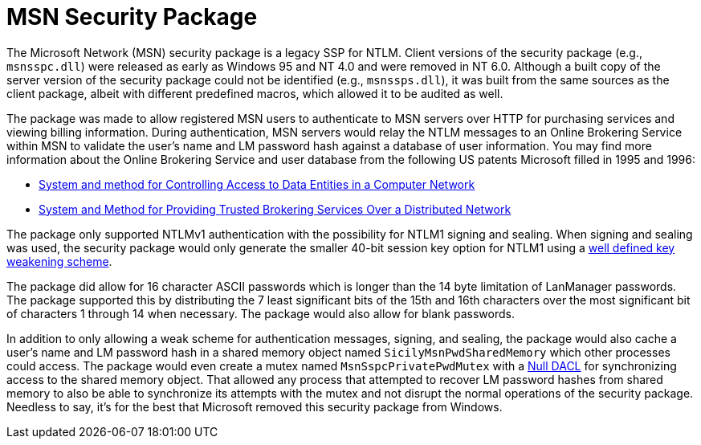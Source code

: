 = MSN Security Package

The Microsoft Network (MSN) security package is a legacy SSP for NTLM.
Client versions of the security package (e.g., `msnsspc.dll`) were released as early as Windows 95 and NT 4.0 and were removed in NT 6.0.
Although a built copy of the server version of the security package could not be identified (e.g., `msnssps.dll`), it was built from the same sources as the client package, albeit with different predefined macros, which allowed it to be audited as well.

The package was made to allow registered MSN users to authenticate to MSN servers over HTTP for purchasing services and viewing billing information.
During authentication, MSN servers would relay the NTLM messages to an Online Brokering Service within MSN to validate the user's name and LM password hash against a database of user information.
You may find more information about the Online Brokering Service and user database from the following US patents Microsoft filled in 1995 and 1996:

- https://patents.google.com/patent/US5941947A/en[System and method for Controlling Access to Data Entities in a Computer Network]
- https://patents.google.com/patent/US5815665A/en[System and Method for Providing Trusted Brokering Services Over a Distributed Network]

The package only supported NTLMv1 authentication with the possibility for NTLM1 signing and sealing.
When signing and sealing was used, the security package would only generate the smaller 40-bit session key option for NTLM1 using a https://davenport.sourceforge.net/ntlm.html#keyWeakening[well defined key weakening scheme].

The package did allow for 16 character ASCII passwords which is longer than the 14 byte limitation of LanManager passwords.
The package supported this by distributing the 7 least significant bits of the 15th and 16th characters over the most significant bit of characters 1 through 14 when necessary.
The package would also allow for blank passwords.

In addition to only allowing a weak scheme for authentication messages, signing, and sealing, the package would also cache a user's name and LM password hash in a shared memory object named `SicilyMsnPwdSharedMemory` which other processes could access.
The package would even create a mutex named `MsnSspcPrivatePwdMutex` with a https://learn.microsoft.com/en-us/windows/win32/secauthz/null-dacls-and-empty-dacls[Null DACL] for synchronizing access to the shared memory object.
That allowed any process that attempted to recover LM password hashes from shared memory to also be able to synchronize its attempts with the mutex and not disrupt the normal operations of the security package.
Needless to say, it's for the best that Microsoft removed this security package from Windows.